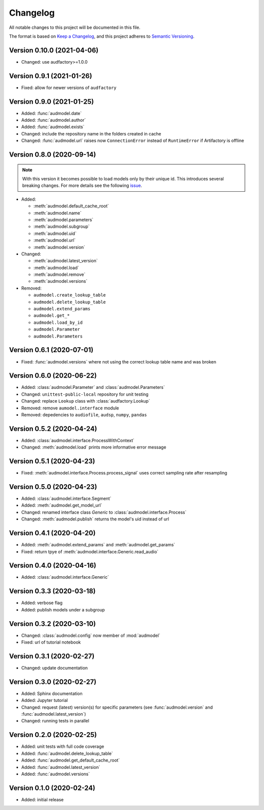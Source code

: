 Changelog
=========

All notable changes to this project will be documented in this file.

The format is based on `Keep a Changelog`_,
and this project adheres to `Semantic Versioning`_.


Version 0.10.0 (2021-04-06)
---------------------------

* Changed: use audfactory>=1.0.0


Version 0.9.1 (2021-01-26)
--------------------------

* Fixed: allow for newer versions of ``audfactory``


Version 0.9.0 (2021-01-25)
--------------------------

* Added: :func:`audmodel.date`
* Added: :func:`audmodel.author`
* Added: :func:`audmodel.exists`
* Changed: include the repository name in the folders created in cache
* Changed: :func:`audmodel.url` raises now ``ConnectionError``
  instead of ``RuntimeError`` if Artifactory is offline


Version 0.8.0 (2020-09-14)
--------------------------

.. note:: With this version it becomes possible
    to load models only by their unique id.
    This introduces several breaking changes.
    For more details see the following
    `issue <https://gitlab.audeering.com/tools/audmodel/-/merge_requests/41>`_.

* Added:

  * :meth:`audmodel.default_cache_root`
  * :meth:`audmodel.name`
  * :meth:`audmodel.parameters`
  * :meth:`audmodel.subgroup`
  * :meth:`audmodel.uid`
  * :meth:`audmodel.url`
  * :meth:`audmodel.version`

* Changed:

  * :meth:`audmodel.latest_version`
  * :meth:`audmodel.load`
  * :meth:`audmodel.remove`
  * :meth:`audmodel.versions`

* Removed:

  * ``audmodel.create_lookup_table``
  * ``audmodel.delete_lookup_table``
  * ``audmodel.extend_params``
  * ``audmodel.get_*``
  * ``audmodel.load_by_id``
  * ``audmodel.Parameter``
  * ``audmodel.Parameters``


Version 0.6.1 (2020-07-01)
--------------------------

* Fixed: :func:`audmodel.versions` where not using the correct lookup table name
  and was broken


Version 0.6.0 (2020-06-22)
--------------------------

* Added: :class:`audmodel.Parameter` and :class:`audmodel.Parameters`
* Changed: ``unittest-public-local`` repository for unit testing
* Changed: replace ``Lookup`` class with :class:`audfactory.Lookup`
* Removed: remove ``aumodel.interface`` module
* Removed: depedencies to ``audiofile``, ``audsp``, ``numpy``, ``pandas``


Version 0.5.2 (2020-04-24)
--------------------------

* Added: :class:`audmodel.interface.ProcessWithContext`
* Changed: :meth:`audmodel.load` prints more informative error message


Version 0.5.1 (2020-04-23)
--------------------------

* Fixed: :meth:`audmodel.interface.Process.process_signal` uses correct
  sampling rate after resampling


Version 0.5.0 (2020-04-23)
--------------------------

* Added: :class:`audmodel.interface.Segment`
* Added: :meth:`audmodel.get_model_url`
* Changed: renamed interface class `Generic` to :class:`audmodel.interface.Process`
* Changed: :meth:`audmodel.publish` returns the model's uid instead of url


Version 0.4.1 (2020-04-20)
--------------------------

* Added: :meth:`audmodel.extend_params` and :meth:`audmodel.get_params`
* Fixed: return tpye of :meth:`audmodel.interface.Generic.read_audio`


Version 0.4.0 (2020-04-16)
--------------------------

* Added: :class:`audmodel.interface.Generic`


Version 0.3.3 (2020-03-18)
--------------------------

* Added: verbose flag
* Added: publish models under a subgroup


Version 0.3.2 (2020-03-10)
--------------------------

* Changed: :class:`audmodel.config` now member of :mod:`audmodel`
* Fixed: url of tutorial notebook


Version 0.3.1 (2020-02-27)
--------------------------

* Changed: update documentation


Version 0.3.0 (2020-02-27)
--------------------------

* Added: Sphinx documentation
* Added: Jupyter tutorial
* Changed: request (latest) version(s) for specific parameters (see
  :func:`audmodel.version` and :func:`audmodel.latest_version`)
* Changed: running tests in parallel


Version 0.2.0 (2020-02-25)
--------------------------

* Added: unit tests with full code coverage
* Added: :func:`audmodel.delete_lookup_table`
* Added: :func:`audmodel.get_default_cache_root`
* Added: :func:`audmodel.latest_version`
* Added: :func:`audmodel.versions`


Version 0.1.0 (2020-02-24)
--------------------------

* Added: initial release


.. _Keep a Changelog:
    https://keepachangelog.com/en/1.0.0/
.. _Semantic Versioning:
    https://semver.org/spec/v2.0.0.html
